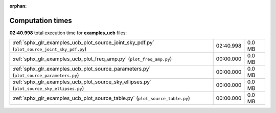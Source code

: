 
:orphan:

.. _sphx_glr_examples_ucb_sg_execution_times:

Computation times
=================
**02:40.998** total execution time for **examples_ucb** files:

+----------------------------------------------------------------------------------------------+-----------+--------+
| :ref:`sphx_glr_examples_ucb_plot_source_joint_sky_pdf.py` (``plot_source_joint_sky_pdf.py``) | 02:40.998 | 0.0 MB |
+----------------------------------------------------------------------------------------------+-----------+--------+
| :ref:`sphx_glr_examples_ucb_plot_freq_amp.py` (``plot_freq_amp.py``)                         | 00:00.000 | 0.0 MB |
+----------------------------------------------------------------------------------------------+-----------+--------+
| :ref:`sphx_glr_examples_ucb_plot_source_parameters.py` (``plot_source_parameters.py``)       | 00:00.000 | 0.0 MB |
+----------------------------------------------------------------------------------------------+-----------+--------+
| :ref:`sphx_glr_examples_ucb_plot_source_sky_ellipses.py` (``plot_source_sky_ellipses.py``)   | 00:00.000 | 0.0 MB |
+----------------------------------------------------------------------------------------------+-----------+--------+
| :ref:`sphx_glr_examples_ucb_plot_source_table.py` (``plot_source_table.py``)                 | 00:00.000 | 0.0 MB |
+----------------------------------------------------------------------------------------------+-----------+--------+
